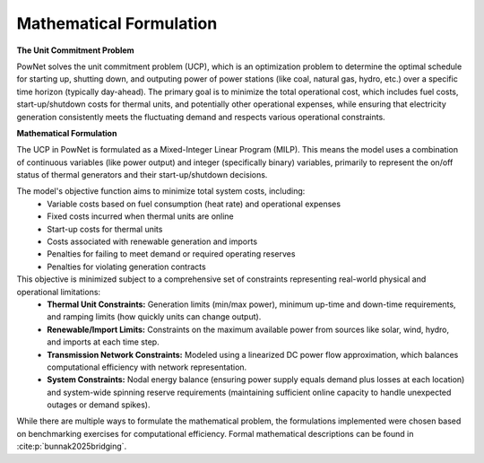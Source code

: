 
.. autosummary::
    :toctree: _source/
    
**Mathematical Formulation**
==============================

**The Unit Commitment Problem**

PowNet solves the unit commitment problem (UCP), which is an optimization problem
to determine the optimal schedule for starting up, shutting down, and outputing power of power stations
(like coal, natural gas, hydro, etc.) over a specific time horizon (typically day-ahead).
The primary goal is to minimize the total operational cost, which includes fuel costs, start-up/shutdown costs for thermal units,
and potentially other operational expenses, while ensuring that electricity generation consistently meets
the fluctuating demand and respects various operational constraints.

**Mathematical Formulation**

The UCP in PowNet is formulated as a Mixed-Integer Linear Program (MILP). This means
the model uses a combination of continuous variables (like power output) and integer (specifically binary) variables,
primarily to represent the on/off status of thermal generators and their start-up/shutdown decisions.

The model's objective function aims to minimize total system costs, including:
    * Variable costs based on fuel consumption (heat rate) and operational expenses
    * Fixed costs incurred when thermal units are online
    * Start-up costs for thermal units
    * Costs associated with renewable generation and imports
    * Penalties for failing to meet demand or required operating reserves
    * Penalties for violating generation contracts

This objective is minimized subject to a comprehensive set of constraints representing real-world physical and operational limitations:
    * **Thermal Unit Constraints:** Generation limits (min/max power), minimum up-time and down-time requirements, and ramping limits (how quickly units can change output).
    * **Renewable/Import Limits:** Constraints on the maximum available power from sources like solar, wind, hydro, and imports at each time step.
    * **Transmission Network Constraints:** Modeled using a linearized DC power flow approximation, which balances computational efficiency with network representation.
    * **System Constraints:** Nodal energy balance (ensuring power supply equals demand plus losses at each location) and system-wide spinning reserve requirements (maintaining sufficient online capacity to handle unexpected outages or demand spikes).

While there are multiple ways to formulate the mathematical problem, the formulations implemented were chosen based on benchmarking exercises for computational efficiency.
Formal mathematical descriptions can be found in :cite:p:`bunnak2025bridging`.
